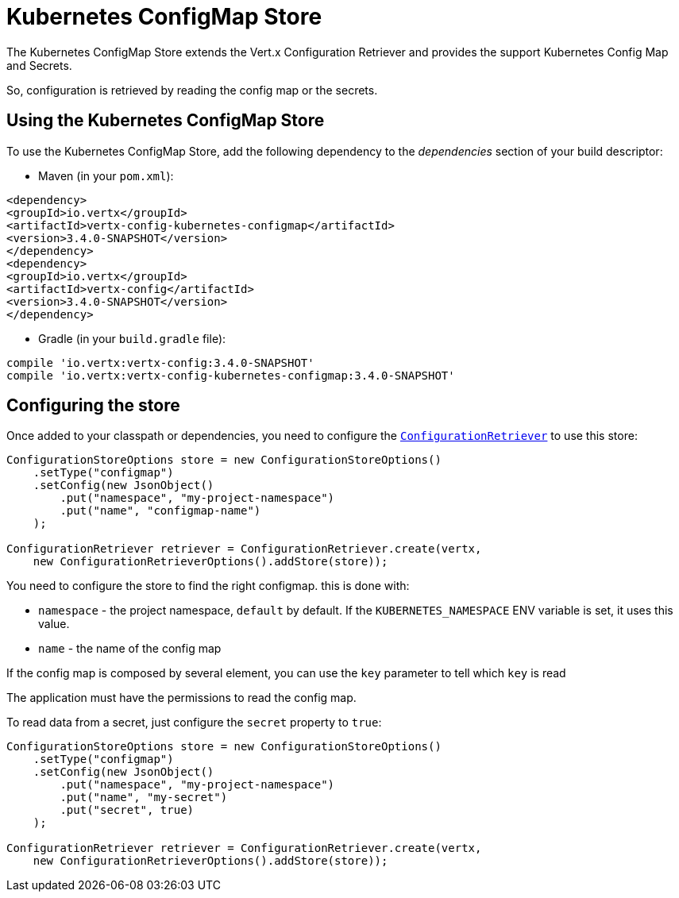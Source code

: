 = Kubernetes ConfigMap Store

The Kubernetes ConfigMap Store extends the Vert.x Configuration Retriever and provides the
support Kubernetes Config Map and Secrets.

So, configuration is retrieved by reading the config map or the secrets.

== Using the Kubernetes ConfigMap Store

To use the Kubernetes ConfigMap Store, add the following dependency to the
_dependencies_ section of your build descriptor:

* Maven (in your `pom.xml`):

[source,xml,subs="+attributes"]
----
<dependency>
<groupId>io.vertx</groupId>
<artifactId>vertx-config-kubernetes-configmap</artifactId>
<version>3.4.0-SNAPSHOT</version>
</dependency>
<dependency>
<groupId>io.vertx</groupId>
<artifactId>vertx-config</artifactId>
<version>3.4.0-SNAPSHOT</version>
</dependency>
----

* Gradle (in your `build.gradle` file):

[source,groovy,subs="+attributes"]
----
compile 'io.vertx:vertx-config:3.4.0-SNAPSHOT'
compile 'io.vertx:vertx-config-kubernetes-configmap:3.4.0-SNAPSHOT'
----

== Configuring the store

Once added to your classpath or dependencies, you need to configure the
`link:../../apidocs/io/vertx/ext/configuration/ConfigurationRetriever.html[ConfigurationRetriever]` to use this store:

[source, java]
----
ConfigurationStoreOptions store = new ConfigurationStoreOptions()
    .setType("configmap")
    .setConfig(new JsonObject()
        .put("namespace", "my-project-namespace")
        .put("name", "configmap-name")
    );

ConfigurationRetriever retriever = ConfigurationRetriever.create(vertx,
    new ConfigurationRetrieverOptions().addStore(store));
----

You need to configure the store to find the right configmap. this is done with:

* `namespace` - the project namespace, `default` by default. If the `KUBERNETES_NAMESPACE` ENV variable is set, it
uses this value.
* `name` - the name of the config map

If the config map is composed by several element, you can use the `key` parameter to tell
which `key` is read

The application must have the permissions to read the config map.

To read data from a secret, just configure the `secret` property to `true`:

[source, java]
----
ConfigurationStoreOptions store = new ConfigurationStoreOptions()
    .setType("configmap")
    .setConfig(new JsonObject()
        .put("namespace", "my-project-namespace")
        .put("name", "my-secret")
        .put("secret", true)
    );

ConfigurationRetriever retriever = ConfigurationRetriever.create(vertx,
    new ConfigurationRetrieverOptions().addStore(store));
----